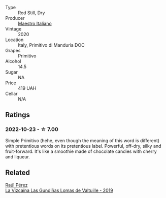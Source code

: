 #+attr_html: :class wine-main-image
[[file:/images/af/8e1a2c-23b8-4262-adc0-5c39e688484d/2022-10-20-16-39-57-IMG-2871@512.webp]]

- Type :: Red Still, Dry
- Producer :: [[barberry:/producers/fad08b42-424d-4f52-875c-397b99ba746e][Maestro Italiano]]
- Vintage :: 2020
- Location :: Italy, Primitivo di Manduria DOC
- Grapes :: Primitivo
- Alcohol :: 14.5
- Sugar :: NA
- Price :: 419 UAH
- Cellar :: N/A

** Ratings

*** 2022-10-23 - ☆ 7.00

Simple Primitivo (hehe, even though the meaning of this word is different) with pretentious words on its pretentious label. Powerful, off-dry, silky and fruit-forward. It's like a smoothie made of chocolate candies with cherry and liqueur.

** Related

#+begin_export html
<div class="flex-container">
  <a class="flex-item flex-item-left" href="/wines/a13e9a37-d92d-469f-9a4c-dec058e0ae4a.html">
    <img class="flex-bottle" src="/images/a1/3e9a37-d92d-469f-9a4c-dec058e0ae4a/2022-09-20-15-58-46-IMG-2321@512.webp"></img>
    <section class="h">Raúl Pérez</section>
    <section class="h text-bolder">La Vizcaína Las Gundiñas Lomas de Valtuille - 2019</section>
  </a>

</div>
#+end_export

